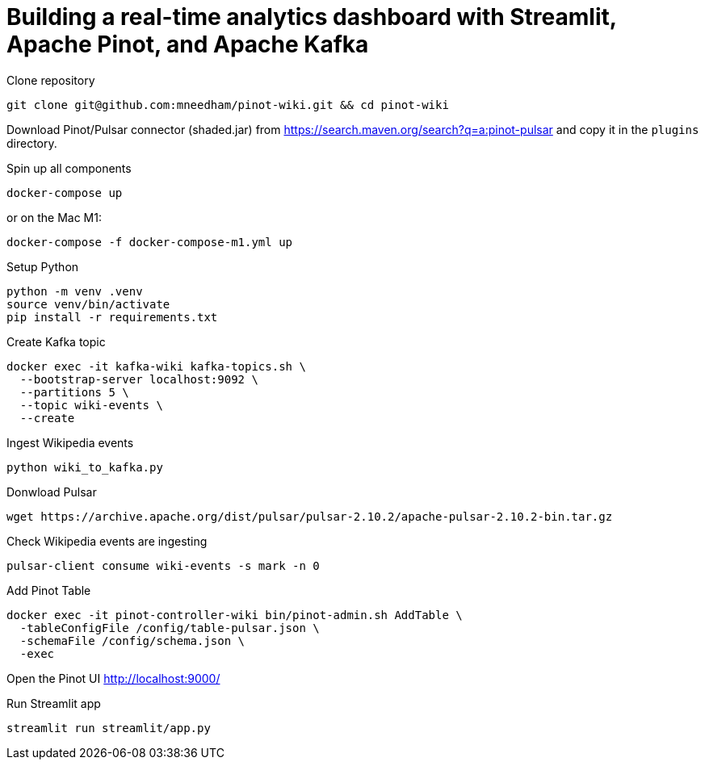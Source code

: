 # Building a real-time analytics dashboard with Streamlit, Apache Pinot, and Apache Kafka

Clone repository

[source, bash]
----
git clone git@github.com:mneedham/pinot-wiki.git && cd pinot-wiki
----

Download Pinot/Pulsar connector (shaded.jar) from https://search.maven.org/search?q=a:pinot-pulsar and copy it in the `plugins` directory. 

Spin up all components

[source, bash]
----
docker-compose up
----

or on the Mac M1:

[source, bash]
----
docker-compose -f docker-compose-m1.yml up
----

Setup Python

[source, bash]
----
python -m venv .venv
source venv/bin/activate
pip install -r requirements.txt
----

Create Kafka topic

[source, bash]
----
docker exec -it kafka-wiki kafka-topics.sh \
  --bootstrap-server localhost:9092 \
  --partitions 5 \
  --topic wiki-events \
  --create 
----

Ingest Wikipedia events

[source, bash]
----
python wiki_to_kafka.py
----

Donwload Pulsar

[source, bash]
----
wget https://archive.apache.org/dist/pulsar/pulsar-2.10.2/apache-pulsar-2.10.2-bin.tar.gz
----

Check Wikipedia events are ingesting

[souce, bash]
----
pulsar-client consume wiki-events -s mark -n 0
----

Add Pinot Table

[source, bash]
----
docker exec -it pinot-controller-wiki bin/pinot-admin.sh AddTable \
  -tableConfigFile /config/table-pulsar.json \
  -schemaFile /config/schema.json \
  -exec
----

Open the Pinot UI http://localhost:9000/

Run Streamlit app

[source, bash]
----
streamlit run streamlit/app.py
----
